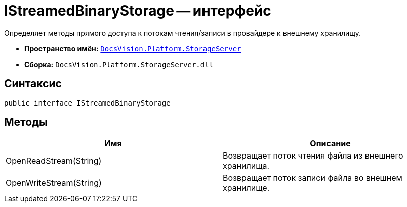 = IStreamedBinaryStorage -- интерфейс

Определяет методы прямого доступа к потокам чтения/записи в провайдере к внешнему хранилищу.

* *Пространство имён:* `xref:api/DocsVision/Platform/StorageServer/StorageServer_NS.adoc[DocsVision.Platform.StorageServer]`
* *Сборка:* `DocsVision.Platform.StorageServer.dll`

== Синтаксис

[source,csharp]
----
public interface IStreamedBinaryStorage
----

== Методы

[cols=",",options="header"]
|===
|Имя |Описание
|OpenReadStream(String) |Возвращает поток чтения файла из внешнего хранилища.
|OpenWriteStream(String) |Возвращает поток записи файла во внешнем хранилище.
|===
